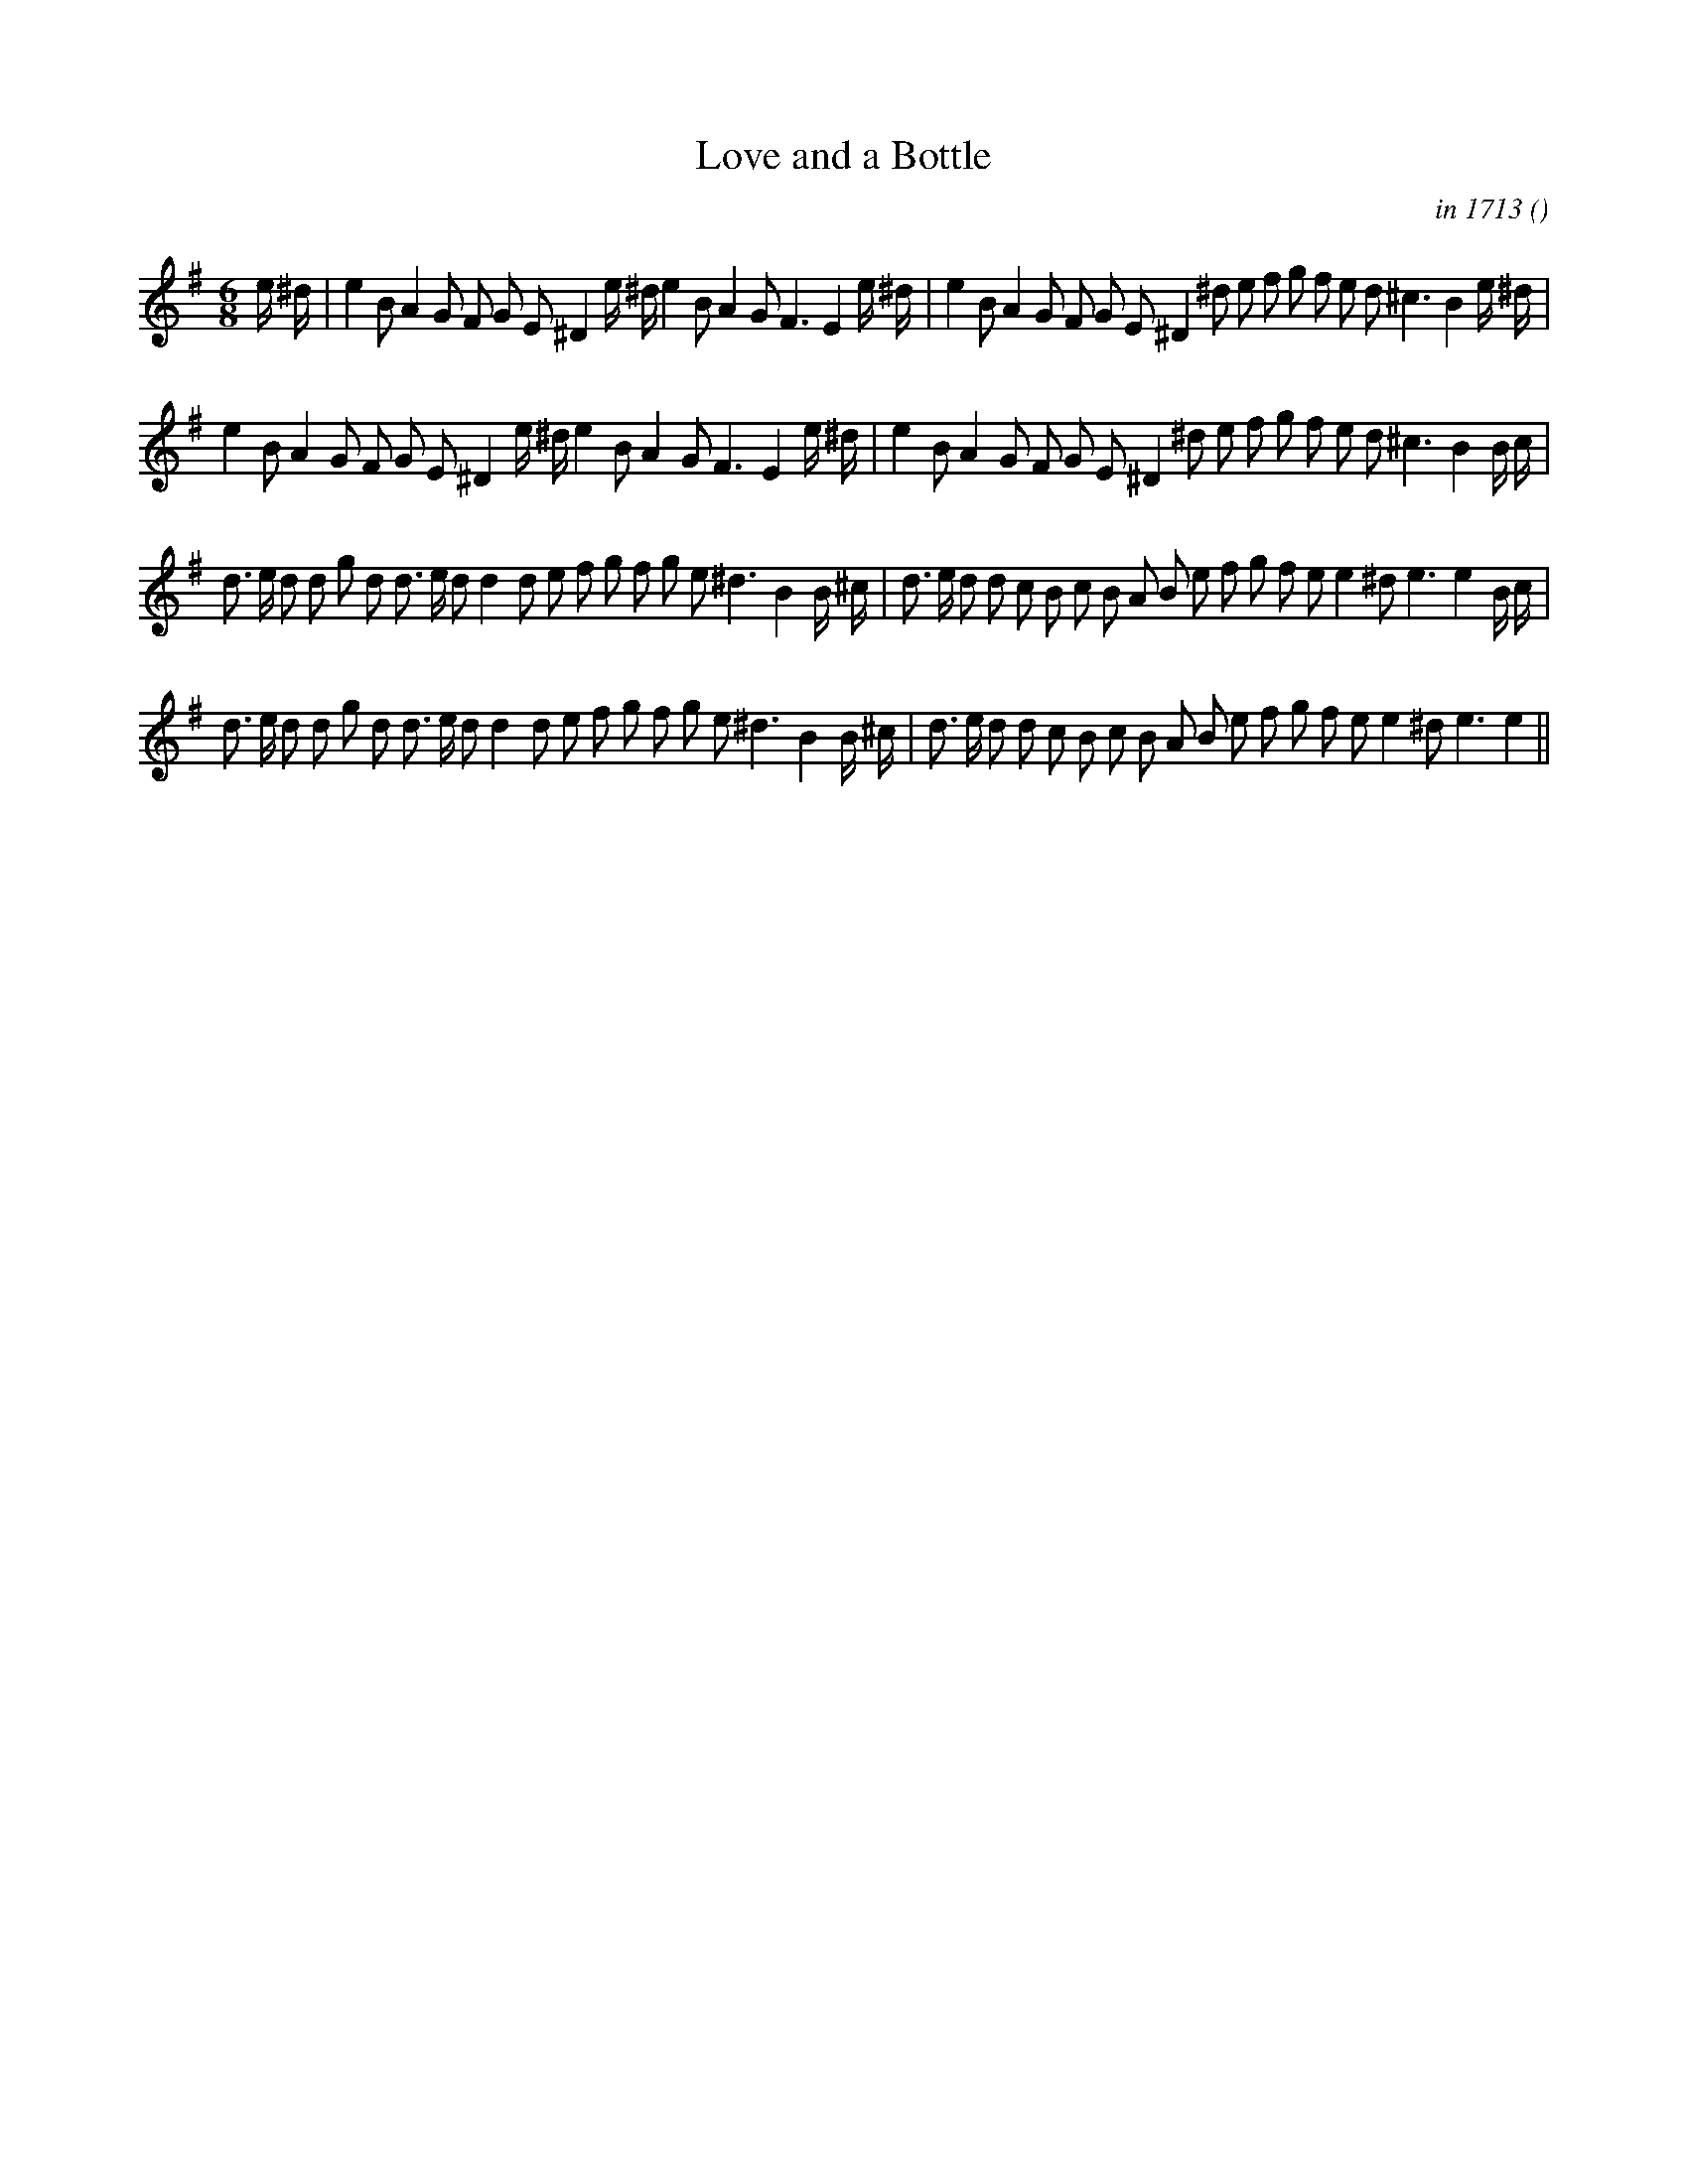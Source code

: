 X:1
T: Love and a Bottle
N:
C:in 1713
S:3 times
A:
O:
R:
M:6/8
K:Em
I:speed 150
%W:
% voice 1 (1 lines, 39 notes)
K:Em
M:6/8
L:1/16
e ^d |e4 B2 A4 G2 F2 G2 E2 ^D4 e ^d e4 B2 A4 G2 F6 E4 e ^d |e4 B2 A4 G2 F2 G2 E2 ^D4 ^d2 e2 f2 g2 f2 e2 d2 ^c6 B4 e ^d |
%W:
% voice 1 (1 lines, 37 notes)
e4 B2 A4 G2 F2 G2 E2 ^D4 e ^d e4 B2 A4 G2 F6 E4 e ^d |e4 B2 A4 G2 F2 G2 E2 ^D4 ^d2 e2 f2 g2 f2 e2 d2 ^c6 B4 B c |
%W:
% voice 1 (1 lines, 42 notes)
d3 e d2 d2 g2 d2 d3 e d2 d4 d2 e2 f2 g2 f2 g2 e2 ^d6 B4 B ^c |d3 e d2 d2 c2 B2 c2 B2 A2 B2 e2 f2 g2 f2 e2 e4 ^d2 e6 e4 B c |
%W:
% voice 1 (1 lines, 40 notes)
d3 e d2 d2 g2 d2 d3 e d2 d4 d2 e2 f2 g2 f2 g2 e2 ^d6 B4 B ^c |d3 e d2 d2 c2 B2 c2 B2 A2 B2 e2 f2 g2 f2 e2 e4 ^d2 e6 e4 ||
